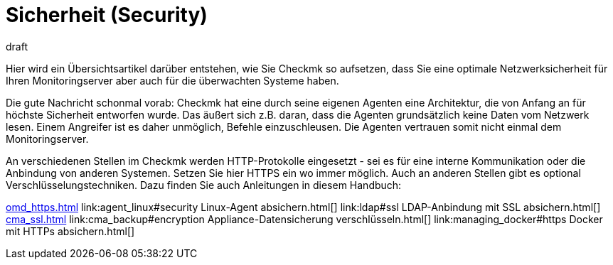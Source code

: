 = Sicherheit (Security)
:revdate: draft
:title: Checkmk zusätzlich absichern
:description: Checkmk ist bereits per Design sehr sicher. Welche Maßnahmen Sie ergreifen können, um ihr Monitoring noch sicherer zu machen, erfahren Sie in diesem Artikel.

Hier wird ein Übersichtsartikel darüber entstehen, wie Sie Checkmk so aufsetzen,
dass Sie eine optimale Netzwerksicherheit für Ihren Monitoringserver aber auch
für die überwachten Systeme haben.

Die gute Nachricht schonmal vorab: Checkmk hat eine durch seine eigenen Agenten
eine Architektur, die von Anfang an für höchste Sicherheit entworfen wurde. Das
äußert sich z.B. daran, dass die Agenten grundsätzlich keine Daten vom Netzwerk
lesen. Einem Angreifer ist es daher unmöglich, Befehle einzuschleusen. Die Agenten
vertrauen somit nicht einmal dem Monitoringserver.

An verschiedenen Stellen im Checkmk werden HTTP-Protokolle eingesetzt - sei es
für eine interne Kommunikation oder die Anbindung von anderen Systemen. Setzen
Sie hier HTTPS ein wo immer möglich. Auch an anderen Stellen gibt es optional
Verschlüsselungstechniken. Dazu finden Sie auch Anleitungen in diesem
Handbuch:

link:omd_https.html[]
link:agent_linux#security Linux-Agent absichern.html[]
link:ldap#ssl LDAP-Anbindung mit SSL absichern.html[]
link:cma_ssl.html[]
link:cma_backup#encryption Appliance-Datensicherung verschlüsseln.html[]
link:managing_docker#https  Docker mit HTTPs absichern.html[]
